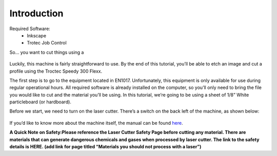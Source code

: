 Introduction
============

Required Software:
  - Inkscape
  - Trotec Job Control

So... you want to cut things using a

.. figure:: ../_static/images/laser.png
  :align: center

Luckily, this machine is fairly straightforward to use. By the end of this tutorial, you’ll be able to etch an image and cut a profile using the Troctec Speedy 300 Flexx.

The first step is to go to the equipment located in EN1017. Unfortunately, this equipment is only available for use during regular operational hours. All required software is already installed on the computer, so you’ll only need to bring the file you would like to cut and the material you’ll be using. In this tutorial, we’re going to be using a sheet of 1/8” White particleboard (or hardboard).

Before we start, we need to turn on the laser cutter. There’s a switch on the back left of the machine, as shown below:

.. figure:: ../_static/images/trotec_back.png
  :align: center

If you’d like to know more about the machine itself, the manual can be found `here <https://www.troteclaser.com/fileadmin/content/images/Contact_Support/Manuals/8020-Speedy-300-flexx-Manual-EN.pdf>`_.

**A Quick Note on Safety:Please reference the Laser Cutter Safety Page before cutting any material. There are materials that can generate dangerous chemicals and gases when processed by laser cutter. The link to the safety details is HERE. (add link for page titled “Materials you should not process with a laser”)**
